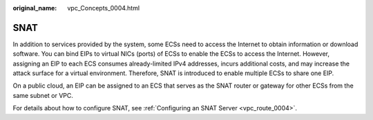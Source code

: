 :original_name: vpc_Concepts_0004.html

.. _vpc_Concepts_0004:

SNAT
====

In addition to services provided by the system, some ECSs need to access the Internet to obtain information or download software. You can bind EIPs to virtual NICs (ports) of ECSs to enable the ECSs to access the Internet. However, assigning an EIP to each ECS consumes already-limited IPv4 addresses, incurs additional costs, and may increase the attack surface for a virtual environment. Therefore, SNAT is introduced to enable multiple ECSs to share one EIP.

On a public cloud, an EIP can be assigned to an ECS that serves as the SNAT router or gateway for other ECSs from the same subnet or VPC.

For details about how to configure SNAT, see :ref:`Configuring an SNAT Server <vpc_route_0004>`.
